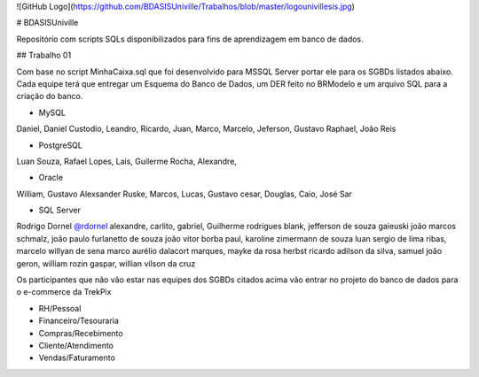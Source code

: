 ![GitHub Logo](https://github.com/BDASISUniville/Trabalhos/blob/master/logounivillesis.jpg)

# BDASISUniville

Repositório com scripts SQLs disponibilizados para fins de aprendizagem em banco de dados.

## Trabalho 01

Com base no script MinhaCaixa.sql que foi desenvolvido para MSSQL Server portar ele para os SGBDs listados abaixo.
Cada equipe terá que entregar um Esquema do Banco de Dados, um DER feito no BRModelo e um arquivo SQL para a criação do 
banco.

* MySQL

Daniel, Daniel Custodio, Leandro, Ricardo, Juan, Marco, Marcelo, Jeferson, Gustavo Raphael, João Reis

* PostgreSQL

Luan Souza, Rafael Lopes, Lais, Guilerme Rocha, Alexandre, 

* Oracle

William, Gustavo Alexsander Ruske, Marcos, Lucas, Gustavo cesar, Douglas, Caio, José Sar

* SQL Server

Rodrigo Dornel `@rdornel <https://github.com/rdornel>`_
alexandre, carlito, gabriel, Guilherme rodrigues blank,
jefferson de souza gaieuski	
joão marcos schmalz, joão paulo furlanetto de souza	
joão vitor borba paul, karoline zimermann de souza	
luan sergio de lima ribas, marcelo willyan de sena	
marco aurélio dalacort marques, mayke da rosa herbst	
ricardo adilson da silva, samuel joão geron,
william rozin gaspar, willian vilson da cruz


Os participantes que não vão estar nas equipes dos SGBDs citados acima vão entrar no projeto do banco de dados para o e-commerce da TrekPix



* RH/Pessoal
* Financeiro/Tesouraria
* Compras/Recebimento
* Cliente/Atendimento
* Vendas/Faturamento